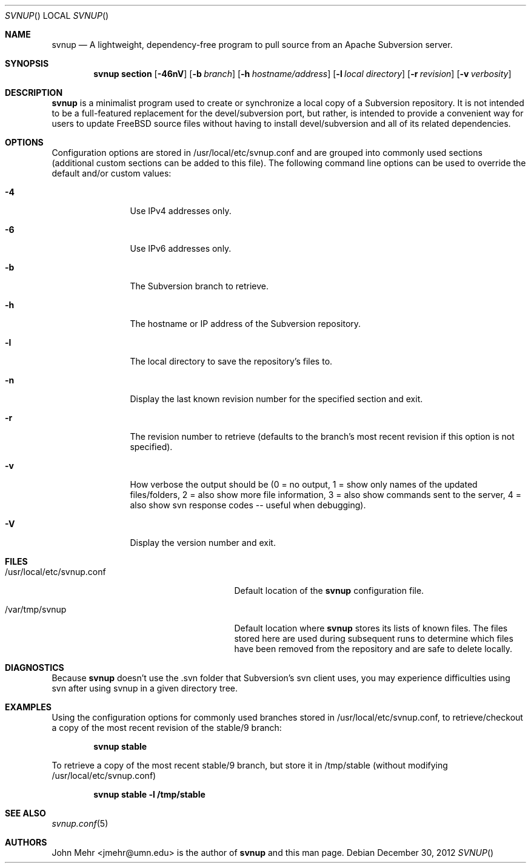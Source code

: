 .\" Copyright (c) 2012, John Mehr <jcm@visi.com>
.\" All rights reserved.
.\"
.\" Redistribution and use in source and binary forms, with or without
.\" modification, are permitted provided that the following conditions
.\" are met:
.\" 1. Redistributions of source code must retain the above copyright
.\"    notice, this list of conditions and the following disclaimer.
.\" 2. Redistributions in binary form must reproduce the above copyright
.\"    notice, this list of conditions and the following disclaimer in the
.\"    documentation and/or other materials provided with the distribution.
.\"
.\" THIS SOFTWARE IS PROVIDED BY THE AUTHOR AND CONTRIBUTORS ``AS IS'' AND
.\" ANY EXPRESS OR IMPLIED WARRANTIES, INCLUDING, BUT NOT LIMITED TO, THE
.\" IMPLIED WARRANTIES OF MERCHANTABILITY AND FITNESS FOR A PARTICULAR PURPOSE
.\" ARE DISCLAIMED.  IN NO EVENT SHALL THE AUTHOR OR CONTRIBUTORS BE LIABLE
.\" FOR ANY DIRECT, INDIRECT, INCIDENTAL, SPECIAL, EXEMPLARY, OR CONSEQUENTIAL
.\" DAMAGES (INCLUDING, BUT NOT LIMITED TO, PROCUREMENT OF SUBSTITUTE GOODS
.\" OR SERVICES; LOSS OF USE, DATA, OR PROFITS; OR BUSINESS INTERRUPTION)
.\" HOWEVER CAUSED AND ON ANY THEORY OF LIABILITY, WHETHER IN CONTRACT, STRICT
.\" LIABILITY, OR TORT (INCLUDING NEGLIGENCE OR OTHERWISE) ARISING IN ANY WAY
.\" OUT OF THE USE OF THIS SOFTWARE, EVEN IF ADVISED OF THE POSSIBILITY OF
.\" SUCH DAMAGE.
.\"
.\" $FreeBSD$
.\"
.Dd December 30, 2012
.Dt SVNUP
.Os
.Sh NAME
.Nm svnup
.Nd A lightweight, dependency-free program to pull source from an Apache Subversion server.
.Sh SYNOPSIS
.Nm
.Cm section
.Op Fl 46nV
.Op Fl b Ar branch
.Op Fl h Ar hostname/address
.Op Fl l Ar local directory
.Op Fl r Ar revision
.Op Fl v Ar verbosity
.Sh DESCRIPTION
.Nm
is a minimalist program used to create or synchronize a local copy of a Subversion repository.  It is not intended to be a full-featured replacement for the devel/subversion port, but rather, is intended to provide a convenient way for users to update FreeBSD source files without having to install devel/subversion and all of its related dependencies.
.Sh OPTIONS
Configuration options are stored in /usr/local/etc/svnup.conf and are grouped into commonly used sections (additional custom sections can be added to this file).  The following command line options can be used to override the default and/or custom values:
.Bl -tag -width Fl
.It Fl 4
Use IPv4 addresses only.
.It Fl 6
Use IPv6 addresses only.
.It Fl b
The Subversion branch to retrieve.
.It Fl h
The hostname or IP address of the Subversion repository.
.It Fl l
The local directory to save the repository's files to.
.It Fl n
Display the last known revision number for the specified section and exit.
.It Fl r
The revision number to retrieve (defaults to the branch's most recent revision if this option is not specified). 
.It Fl v
How verbose the output should be (0 = no output, 1 = show only names of the updated files/folders, 2 = also show more file information, 3 = also show commands sent to the server, 4 = also show svn response codes -- useful when debugging).
.It Fl V
Display the version number and exit.
.El
.Sh FILES
.Bl -tag -width "/usr/local/etc/svnup.conf"
.It /usr/local/etc/svnup.conf
Default location of the
.Nm
configuration file.
.It /var/tmp/svnup
Default location where
.Nm
stores its lists of known files.  The files stored here are used during subsequent runs to determine which files have been removed from the repository and are safe to delete locally.
.El
.Sh DIAGNOSTICS
Because
.Nm
doesn't use the .svn folder that Subversion's svn client uses, you may experience difficulties using svn after using svnup in a given directory tree.
.Sh EXAMPLES
Using the configuration options for commonly used branches stored in /usr/local/etc/svnup.conf, to retrieve/checkout a copy of the most recent revision of the stable/9 branch:
.Pp
.Dl "svnup stable"
.Pp
To retrieve a copy of the most recent stable/9 branch, but store it in /tmp/stable (without modifying /usr/local/etc/svnup.conf)
.Pp
.Dl "svnup stable -l /tmp/stable"
.Sh SEE ALSO
.Xr svnup.conf 5
.Sh AUTHORS
John Mehr <jmehr@umn.edu> is the author of
.Nm
and this man page.

